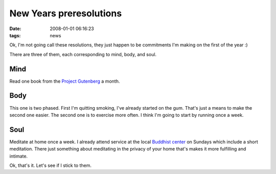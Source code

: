 New Years preresolutions
########################
:date: 2008-01-01 06:16:23
:tags: news

Ok, I'm not going call these resolutions, they just happen to be commitments I'm making on the first of the year :)

There are three of them, each corresponding to mind, body, and soul.

Mind
--------------
Read one book from the `Project Gutenberg <http://www.gutenberg.org/>`_ a month.  

Body
---------------
This one is two phased.  First I'm quitting smoking,  I've already started on the gum.  That's just a means to make the second one easier.  The second one is to exercise more often.  I think I'm going to start by running once a week.

Soul
---------------
Meditate at home once a week.  I already attend service at the local `Buddhist center <http://www.lslk.org/>`_ on Sundays which include a short meditation.  There just something about meditating in the privacy of your home that's makes it more fulfilling and intimate.

Ok, that's it.  Let's see if I stick to them.